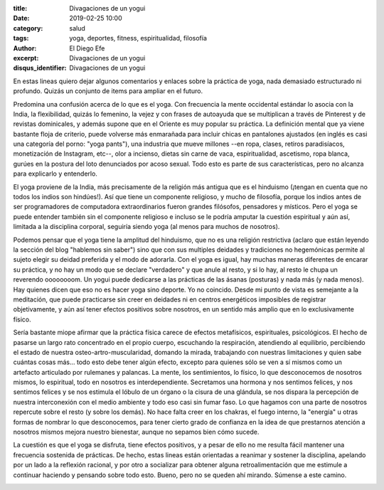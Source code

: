 :title: Divagaciones de un yogui
:date: 2019-02-25 10:00
:category: salud
:tags: yoga, deportes, fitness, espiritualidad, filosofía
:author: El Diego Efe
:excerpt: Divagaciones de un yogui
:disqus_identifier: Divagaciones de un yogui

En estas lineas quiero dejar algunos comentarios y enlaces sobre la práctica de
yoga, nada demasiado estructurado ni profundo. Quizás un conjunto de items para
ampliar en el futuro.

Predomina una confusión acerca de lo que es el yoga. Con frecuencia la mente
occidental estándar lo asocia con la India, la flexibilidad, quizás lo femenino,
la vejez y con frases de autoayuda que se multiplican a través de Pinterest y de
revistas dominicales, y además supone que en el Oriente es muy popular su
práctica. La definición mental que ya viene bastante floja de criterio, puede
volverse más enmarañada para incluir chicas en pantalones ajustados (en inglés
es casi una categoría del porno: "yoga pants"), una industria que mueve
millones --en ropa, clases, retiros paradisíacos, monetización de Instagram,
etc--, olor a incienso, dietas sin carne de vaca, espiritualidad, ascetismo,
ropa blanca, gurúes en la postura del loto denunciados por acoso sexual. Todo
esto es parte de sus características, pero no alcanza para explicarlo y
entenderlo.

.. image:: https://i.pinimg.com/originals/a1/4d/e3/a14de32d405192c3088c0ed9d3f65513.jpg
   :scale: 100%
   :width: 100%
   :align: center
   :alt: Yoga Girls
   :target: https://i.pinimg.com/originals/a1/4d/e3/a14de32d405192c3088c0ed9d3f65513.jpg

El yoga proviene de la India, más precisamente de la religión más antigua que es
el hinduismo (¡tengan en cuenta que no todos los indios son hindúes!). Así que
tiene un componente religioso, y mucho de filosofía, porque los indios antes de
ser programadores de computadora extraordinarios fueron grandes filósofos,
pensadores y místicos. Pero el yoga se puede entender también sin el componente
religioso e incluso se le podría amputar la cuestión espiritual y aún así,
limitada a la disciplina corporal, seguiría siendo yoga (al menos para muchos de
nosotros).

.. image:: https://upload.wikimedia.org/wikipedia/commons/a/a9/Shiva_Bangalore.jpg
   :scale: 100%
   :width: 100%
   :align: center
   :alt: Shiva en Lotus
   :target: https://upload.wikimedia.org/wikipedia/commons/a/a9/Shiva_Bangalore.jpg

Podemos pensar que el yoga tiene la amplitud del hinduismo, que no es una
religión restrictiva (aclaro que están leyendo la sección del blog "hablemos sin
saber") sino que con sus multiples deidades y tradiciones no hegemónicas permite
al sujeto elegir su deidad preferida y el modo de adorarla. Con el yoga es
igual, hay muchas maneras diferentes de encarar su práctica, y no hay un modo
que se declare "verdadero" y que anule al resto, y si lo hay, al resto le chupa
un reverendo oooooooom. Un yogui puede dedicarse a las prácticas de las ásanas
(posturas) y nada más (y nada menos). Hay quienes dicen que eso no es hacer yoga
sino deporte. Yo no coincido. Desde mi punto de vista es semejante a la
meditación, que puede practicarse sin creer en deidades ni en centros
energéticos imposibles de registrar objetivamente, y aún así tener efectos
positivos sobre nosotros, en un sentido más amplio que en lo exclusivamente
físico.

Sería bastante miope afirmar que la práctica física carece de efectos
metafísicos, espirituales, psicológicos. El hecho de pasarse un largo rato
concentrado en el propio cuerpo, escuchando la respiración, atendiendo al
equilibrio, percibiendo el estado de nuestra osteo-artro-muscularidad, domando
la mirada, trabajando con nuestras limitaciones y quien sabe cuántas cosas
más... todo esto debe tener algún efecto, excepto para quienes sólo se ven a sí
mismos como un artefacto articulado por rulemanes y palancas. La mente, los
sentimientos, lo físico, lo que desconocemos de nosotros mismos, lo espiritual,
todo en nosotros es interdependiente. Secretamos una hormona y nos sentimos
felices, y nos sentimos felices y se nos estimula el lóbulo de un órgano o la
cisura de una glándula, se nos dispara la percepción de nuestra interconexión
con el medio ambiente y todo eso casi sin fumar faso. Lo que hagamos con una
parte de nosotros repercute sobre el resto (y sobre los demás). No hace falta
creer en los chakras, el fuego interno, la "energía" u otras formas de nombrar
lo que desconocemos, para tener cierto grado de confianza en la idea de que
prestarnos atención a nosotros mismos mejora nuestro bienestar, aunque no
sepamos bien cómo sucede.

.. image:: https://upload.wikimedia.org/wikipedia/commons/f/fb/Sapta_Chakra%2C_1899.jpg
   :scale: 100%
   :width: 100%
   :align: center
   :alt: Chakras
   :target: https://upload.wikimedia.org/wikipedia/commons/f/fb/Sapta_Chakra%2C_1899.jpg

La cuestión es que el yoga se disfruta, tiene efectos positivos, y a pesar de
ello no me resulta fácil mantener una frecuencia sostenida de prácticas. De
hecho, estas lineas están orientadas a reanimar y sostener la disciplina,
apelando por un lado a la reflexión racional, y por otro a socializar para
obtener alguna retroalimentación que me estimule a continuar haciendo y pensando
sobre todo esto. Bueno, pero no se queden ahí mirando. Súmense a este camino.

.. image:: https://c2.staticflickr.com/8/7920/46490779364_ca1dbe743e_c.jpg
   :scale: 100%
   :width: 100%
   :align: center
   :alt: Miradas
   :target: https://c2.staticflickr.com/8/7920/46490779364_7c39766426_k.jpg



